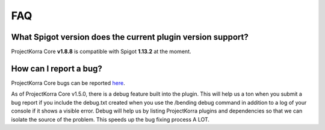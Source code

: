 .. _corefaq:

===
FAQ
===

What Spigot version does the current plugin version support?
============================================================

ProjectKorra Core **v1.8.8** is compatible with Spigot **1.13.2** at the moment.

.. _corebug:

How can I report a bug?
=======================

ProjectKorra Core bugs can be reported `here <https://projectkorra.com/forum/forums/core-support.67/>`_.

As of ProjectKorra Core v1.5.0, there is a debug feature built into the plugin.
This will help us a ton when you submit a bug report if you include the debug.txt
created when you use the /bending debug command in addition to a log of your console
if it shows a visible error. Debug will help us by listing ProjectKorra plugins and
dependencies so that we can isolate the source of the problem. This speeds up the
bug fixing process A LOT.